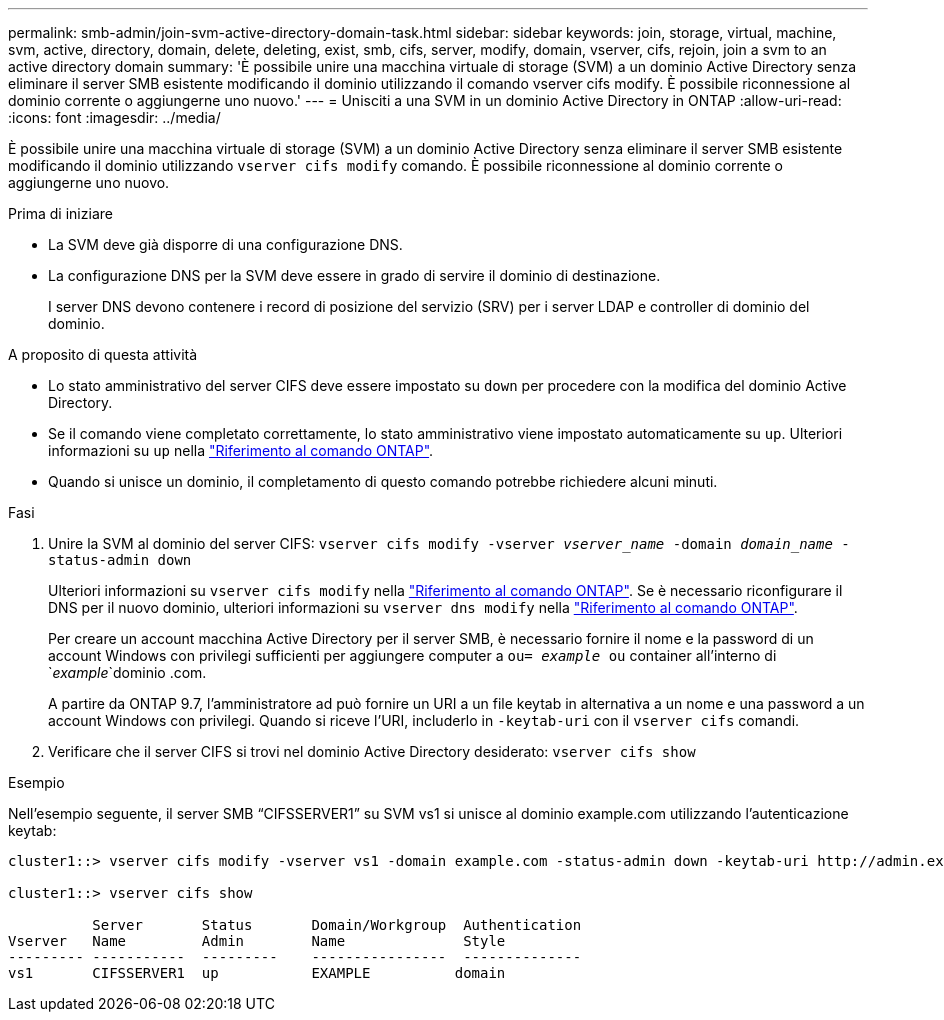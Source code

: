 ---
permalink: smb-admin/join-svm-active-directory-domain-task.html 
sidebar: sidebar 
keywords: join, storage, virtual, machine, svm, active, directory, domain, delete, deleting, exist, smb, cifs, server, modify, domain, vserver, cifs, rejoin, join a svm to an active directory domain 
summary: 'È possibile unire una macchina virtuale di storage (SVM) a un dominio Active Directory senza eliminare il server SMB esistente modificando il dominio utilizzando il comando vserver cifs modify. È possibile riconnessione al dominio corrente o aggiungerne uno nuovo.' 
---
= Unisciti a una SVM in un dominio Active Directory in ONTAP
:allow-uri-read: 
:icons: font
:imagesdir: ../media/


[role="lead"]
È possibile unire una macchina virtuale di storage (SVM) a un dominio Active Directory senza eliminare il server SMB esistente modificando il dominio utilizzando `vserver cifs modify` comando. È possibile riconnessione al dominio corrente o aggiungerne uno nuovo.

.Prima di iniziare
* La SVM deve già disporre di una configurazione DNS.
* La configurazione DNS per la SVM deve essere in grado di servire il dominio di destinazione.
+
I server DNS devono contenere i record di posizione del servizio (SRV) per i server LDAP e controller di dominio del dominio.



.A proposito di questa attività
* Lo stato amministrativo del server CIFS deve essere impostato su `down` per procedere con la modifica del dominio Active Directory.
* Se il comando viene completato correttamente, lo stato amministrativo viene impostato automaticamente su `up`. Ulteriori informazioni su `up` nella link:https://docs.netapp.com/us-en/ontap-cli/up.html["Riferimento al comando ONTAP"^].
* Quando si unisce un dominio, il completamento di questo comando potrebbe richiedere alcuni minuti.


.Fasi
. Unire la SVM al dominio del server CIFS: `vserver cifs modify -vserver _vserver_name_ -domain _domain_name_ -status-admin down`
+
Ulteriori informazioni su `vserver cifs modify` nella link:https://docs.netapp.com/us-en/ontap-cli/vserver-cifs-modify.html["Riferimento al comando ONTAP"^]. Se è necessario riconfigurare il DNS per il nuovo dominio, ulteriori informazioni su `vserver dns modify` nella link:https://docs.netapp.com/us-en/ontap-cli/search.html?q=vserver+dns+modify["Riferimento al comando ONTAP"^].

+
Per creare un account macchina Active Directory per il server SMB, è necessario fornire il nome e la password di un account Windows con privilegi sufficienti per aggiungere computer a `ou= _example_ ou` container all'interno di `_example_`dominio .com.

+
A partire da ONTAP 9.7, l'amministratore ad può fornire un URI a un file keytab in alternativa a un nome e una password a un account Windows con privilegi. Quando si riceve l'URI, includerlo in `-keytab-uri` con il `vserver cifs` comandi.

. Verificare che il server CIFS si trovi nel dominio Active Directory desiderato: `vserver cifs show`


.Esempio
Nell'esempio seguente, il server SMB "`CIFSSERVER1`" su SVM vs1 si unisce al dominio example.com utilizzando l'autenticazione keytab:

[listing]
----

cluster1::> vserver cifs modify -vserver vs1 -domain example.com -status-admin down -keytab-uri http://admin.example.com/ontap1.keytab

cluster1::> vserver cifs show

          Server       Status       Domain/Workgroup  Authentication
Vserver   Name         Admin        Name              Style
--------- -----------  ---------    ----------------  --------------
vs1       CIFSSERVER1  up           EXAMPLE          domain
----